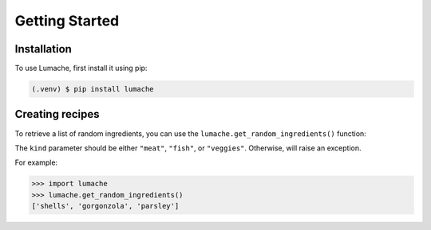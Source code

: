 Getting Started
===============

.. _installation:

Installation
------------

To use Lumache, first install it using pip:

.. code-block:: console

   (.venv) $ pip install lumache

Creating recipes
----------------

To retrieve a list of random ingredients,
you can use the ``lumache.get_random_ingredients()`` function:

The ``kind`` parameter should be either ``"meat"``, ``"fish"``,
or ``"veggies"``. Otherwise, 
will raise an exception.

For example:

>>> import lumache
>>> lumache.get_random_ingredients()
['shells', 'gorgonzola', 'parsley']

